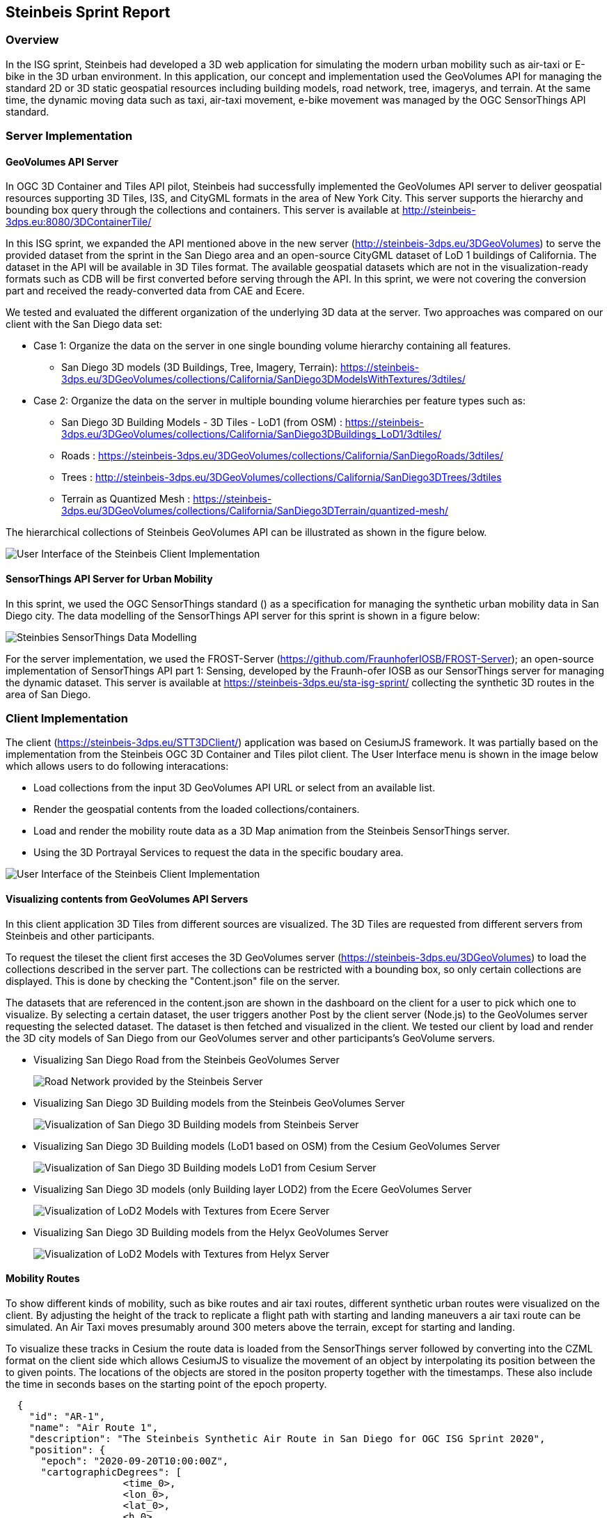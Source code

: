 == Steinbeis Sprint Report

=== Overview

In the ISG sprint, Steinbeis had developed a 3D web application for simulating the modern urban mobility such as air-taxi or E-bike in the 3D urban environment. In this application, our concept and implementation used the GeoVolumes API for managing the standard 2D or 3D static geospatial resources including building models, road network, tree, imagerys, and terrain. At the same time, the dynamic moving data such as taxi, air-taxi movement, e-bike movement was managed by the OGC SensorThings API standard.

=== Server Implementation
==== GeoVolumes API Server

In OGC 3D Container and Tiles API pilot, Steinbeis had successfully implemented the GeoVolumes API server to deliver geospatial resources supporting 3D Tiles, I3S, and CityGML formats in the area of New York City. This server supports the hierarchy and bounding box query through the collections and containers. This server is available at http://steinbeis-3dps.eu:8080/3DContainerTile/

In this ISG sprint, we expanded the API mentioned above in the new server (http://steinbeis-3dps.eu/3DGeoVolumes) to serve the provided dataset from the sprint in the San Diego area and an open-source CityGML dataset of LoD 1 buildings of California. The dataset in the API will be available in 3D Tiles format. The available geospatial datasets which are not in the visualization-ready formats such as CDB will be first converted before serving through the API. In this sprint, we were not covering the conversion part and received the ready-converted data from CAE and Ecere. 

We tested and evaluated the different organization of the underlying 3D data at the server. Two approaches was compared on our client with the San Diego data set: 

* Case 1: Organize the data on the server in one single bounding volume hierarchy containing all features.
** San Diego 3D models (3D Buildings, Tree, Imagery, Terrain): https://steinbeis-3dps.eu/3DGeoVolumes/collections/California/SanDiego3DModelsWithTextures/3dtiles/
*	Case 2: Organize the data on the server in multiple bounding volume hierarchies per feature types such as:
** San Diego 3D Building Models - 3D Tiles - LoD1 (from OSM) : https://steinbeis-3dps.eu/3DGeoVolumes/collections/California/SanDiego3DBuildings_LoD1/3dtiles/
** Roads : https://steinbeis-3dps.eu/3DGeoVolumes/collections/California/SanDiegoRoads/3dtiles/
** Trees : http://steinbeis-3dps.eu/3DGeoVolumes/collections/California/SanDiego3DTrees/3dtiles
** Terrain as Quantized Mesh : https://steinbeis-3dps.eu/3DGeoVolumes/collections/California/SanDiego3DTerrain/quantized-mesh/

The hierarchical collections of Steinbeis GeoVolumes API can be illustrated as shown in the figure below.

image::images/Steinbeis-ClientUI.png[User Interface of the Steinbeis Client Implementation]

==== SensorThings API Server for Urban Mobility
In this sprint, we used the OGC SensorThings standard () as a specification for managing the synthetic urban mobility data in San Diego city. The data modelling of the SensorThings API server for this sprint is shown in a figure below:

image::images/Steinbeis-SensorThingsDataModel.png[Steinbies SensorThings Data Modelling]

For the server implementation, we used the FROST-Server (https://github.com/FraunhoferIOSB/FROST-Server); an open-source implementation of SensorThings API part 1: Sensing, developed by the Fraunh-ofer IOSB as our SensorThings server for managing the dynamic dataset. This server is available at https://steinbeis-3dps.eu/sta-isg-sprint/ collecting the synthetic 3D routes in the area of San Diego. 



=== Client Implementation
The client (https://steinbeis-3dps.eu/STT3DClient/) application was based on CesiumJS framework. It was partially based on the implementation from the Steinbeis OGC 3D Container and Tiles pilot client. The User Interface menu is shown in the image below which allows users to do following interacations:

* Load collections from the input 3D GeoVolumes API URL or select from an available list.
* Render the geospatial contents from the loaded collections/containers.
* Load and render the mobility route data as a 3D Map animation from the Steinbeis SensorThings server.
* Using the 3D Portrayal Services to request the data in the specific boudary area.

image::images/Steinbeis-Client-UI.PNG[User Interface of the Steinbeis Client Implementation]

==== Visualizing contents from GeoVolumes API Servers
In this client application 3D Tiles from different sources are visualized. The 3D Tiles are requested from different servers from Steinbeis and other participants.

To request the tileset the client first acceses the 3D GeoVolumes server (https://steinbeis-3dps.eu/3DGeoVolumes) to load the collections described in the server part. The collections can be restricted with a bounding box, so only certain collections are displayed. This is done by checking the "Content.json" file on the server.

The datasets that are referenced in the content.json are shown in the dashboard on the client for a user to pick which one to visualize. By selecting a certain dataset, the user triggers another Post by the client server (Node.js) to the GeoVolumes server requesting the selected dataset. The dataset is then fetched and visualized in the client. We tested our client by load and render the 3D city models of San Diego from our GeoVolumes server and other participants's GeoVolume servers.

* Visualizing San Diego Road from the Steinbeis GeoVolumes Server 
+
image::images/Steinbeis-Client-to-Steinbeis-Server-RoadNetwork.png[Road Network provided by the Steinbeis Server]

* Visualizing San Diego 3D Building models from the Steinbeis GeoVolumes Server 
+
image::images/Steinbeis-Client-to-Steinbeis-Server-LoD2Texture.png[Visualization of San Diego 3D Building models from Steinbeis Server]

* Visualizing San Diego 3D Building models (LoD1 based on OSM) from the Cesium GeoVolumes Server 
+
image::images/Steinbeis-Client-to-Cesium-server-OSM-LOD1-SanDiego.png[Visualization of San Diego 3D Building models LoD1 from Cesium Server]

* Visualizing San Diego 3D models (only Building layer LOD2) from the Ecere GeoVolumes Server 
+
image::images/Steinbeis-Client-to-Ecere-Server-LoD2Texture.png[Visualization of LoD2 Models with Textures from Ecere Server]

* Visualizing San Diego 3D Building models from the Helyx GeoVolumes Server 
+
image::images/Steinbeis-Client-to-Helyx-Server-LoD2Texture.png[Visualization of LoD2 Models with Textures from Helyx Server]

==== Mobility Routes
To show different kinds of mobility, such as bike routes and air taxi routes, different synthetic urban routes were visualized on the client. By adjusting the height of the track to replicate a flight path with starting and landing maneuvers a air taxi route can be simulated. An Air Taxi moves presumably around 300 meters above the terrain, except for starting and landing.

To visualize these tracks in Cesium the route data is loaded from the SensorThings server followed by converting into the CZML format on the client side which allows CesiumJS to visualize the movement of an object by interpolating its position between the to given points. The locations of the objects are stored in the positon property together with the timestamps. These also include the time in seconds bases on the starting point of the epoch property.

[source,json]
----
  {
    "id": "AR-1",
    "name": "Air Route 1",
    "description": "The Steinbeis Synthetic Air Route in San Diego for OGC ISG Sprint 2020",
    "position": {
      "epoch": "2020-09-20T10:00:00Z",
      "cartographicDegrees": [
                    <time_0>,
                    <lon_0>,
                    <lat_0>,
                    <h_0>,
                    <time_1>,
                    <lon_1>,
                    <lat_1>,
                    <h_1>,
                    ...,
                    <time_n>,
                    <lon_n>,
                    <lat_n>,
                    <h_n>,
        ]
    }
}
----


The user can request the data from the Sensor things server and visualize it on the Steinbeis Client. The track of the vehicle, either bike or Air Taxi, is then visualized with a green line following the route. For example, the figure below shows the visualization of the 3D air route of an air taxi over the San Diego City.

image::images/Steinbeis-Client-to-Steinbeis-SensorThings-ArealTaxi3.PNG[Areal Taxi on Steinbeis Client]

=== Updating 3D Models

to be updated...
